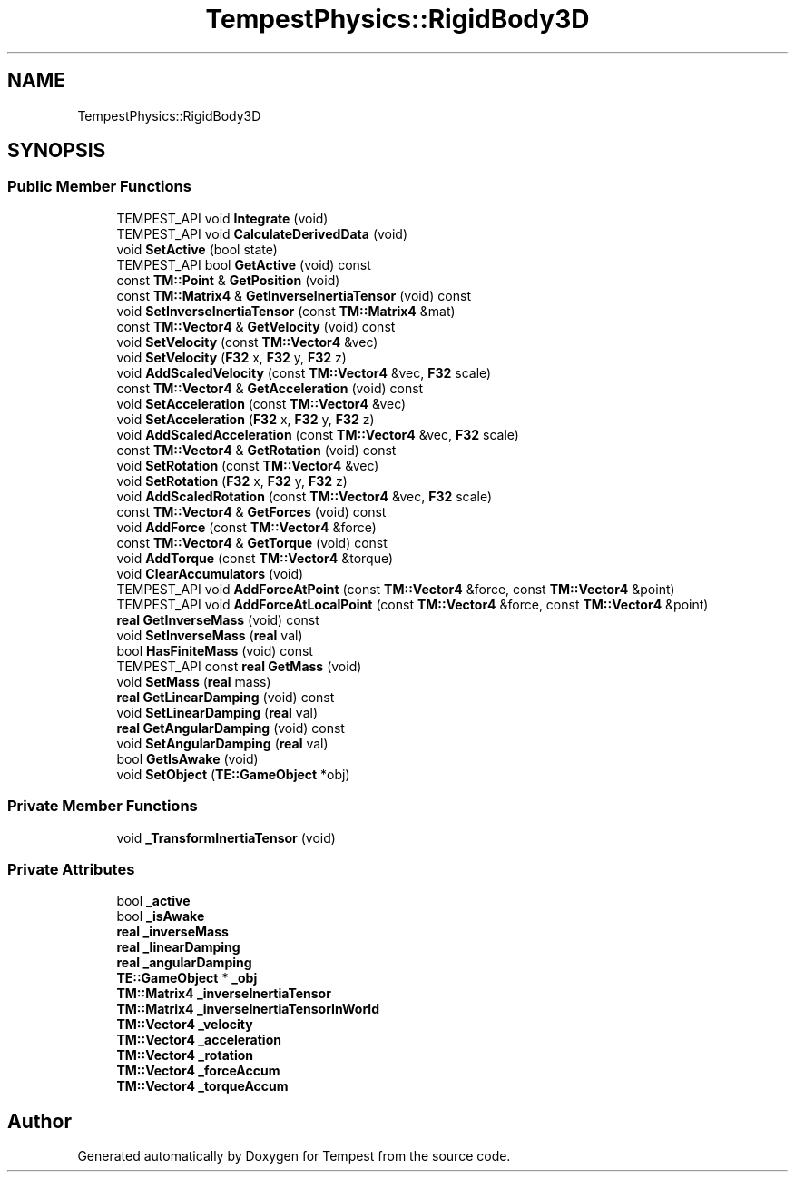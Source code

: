.TH "TempestPhysics::RigidBody3D" 3 "Wed Jan 8 2020" "Tempest" \" -*- nroff -*-
.ad l
.nh
.SH NAME
TempestPhysics::RigidBody3D
.SH SYNOPSIS
.br
.PP
.SS "Public Member Functions"

.in +1c
.ti -1c
.RI "TEMPEST_API void \fBIntegrate\fP (void)"
.br
.ti -1c
.RI "TEMPEST_API void \fBCalculateDerivedData\fP (void)"
.br
.ti -1c
.RI "void \fBSetActive\fP (bool state)"
.br
.ti -1c
.RI "TEMPEST_API bool \fBGetActive\fP (void) const"
.br
.ti -1c
.RI "const \fBTM::Point\fP & \fBGetPosition\fP (void)"
.br
.ti -1c
.RI "const \fBTM::Matrix4\fP & \fBGetInverseInertiaTensor\fP (void) const"
.br
.ti -1c
.RI "void \fBSetInverseInertiaTensor\fP (const \fBTM::Matrix4\fP &mat)"
.br
.ti -1c
.RI "const \fBTM::Vector4\fP & \fBGetVelocity\fP (void) const"
.br
.ti -1c
.RI "void \fBSetVelocity\fP (const \fBTM::Vector4\fP &vec)"
.br
.ti -1c
.RI "void \fBSetVelocity\fP (\fBF32\fP x, \fBF32\fP y, \fBF32\fP z)"
.br
.ti -1c
.RI "void \fBAddScaledVelocity\fP (const \fBTM::Vector4\fP &vec, \fBF32\fP scale)"
.br
.ti -1c
.RI "const \fBTM::Vector4\fP & \fBGetAcceleration\fP (void) const"
.br
.ti -1c
.RI "void \fBSetAcceleration\fP (const \fBTM::Vector4\fP &vec)"
.br
.ti -1c
.RI "void \fBSetAcceleration\fP (\fBF32\fP x, \fBF32\fP y, \fBF32\fP z)"
.br
.ti -1c
.RI "void \fBAddScaledAcceleration\fP (const \fBTM::Vector4\fP &vec, \fBF32\fP scale)"
.br
.ti -1c
.RI "const \fBTM::Vector4\fP & \fBGetRotation\fP (void) const"
.br
.ti -1c
.RI "void \fBSetRotation\fP (const \fBTM::Vector4\fP &vec)"
.br
.ti -1c
.RI "void \fBSetRotation\fP (\fBF32\fP x, \fBF32\fP y, \fBF32\fP z)"
.br
.ti -1c
.RI "void \fBAddScaledRotation\fP (const \fBTM::Vector4\fP &vec, \fBF32\fP scale)"
.br
.ti -1c
.RI "const \fBTM::Vector4\fP & \fBGetForces\fP (void) const"
.br
.ti -1c
.RI "void \fBAddForce\fP (const \fBTM::Vector4\fP &force)"
.br
.ti -1c
.RI "const \fBTM::Vector4\fP & \fBGetTorque\fP (void) const"
.br
.ti -1c
.RI "void \fBAddTorque\fP (const \fBTM::Vector4\fP &torque)"
.br
.ti -1c
.RI "void \fBClearAccumulators\fP (void)"
.br
.ti -1c
.RI "TEMPEST_API void \fBAddForceAtPoint\fP (const \fBTM::Vector4\fP &force, const \fBTM::Vector4\fP &point)"
.br
.ti -1c
.RI "TEMPEST_API void \fBAddForceAtLocalPoint\fP (const \fBTM::Vector4\fP &force, const \fBTM::Vector4\fP &point)"
.br
.ti -1c
.RI "\fBreal\fP \fBGetInverseMass\fP (void) const"
.br
.ti -1c
.RI "void \fBSetInverseMass\fP (\fBreal\fP val)"
.br
.ti -1c
.RI "bool \fBHasFiniteMass\fP (void) const"
.br
.ti -1c
.RI "TEMPEST_API const \fBreal\fP \fBGetMass\fP (void)"
.br
.ti -1c
.RI "void \fBSetMass\fP (\fBreal\fP mass)"
.br
.ti -1c
.RI "\fBreal\fP \fBGetLinearDamping\fP (void) const"
.br
.ti -1c
.RI "void \fBSetLinearDamping\fP (\fBreal\fP val)"
.br
.ti -1c
.RI "\fBreal\fP \fBGetAngularDamping\fP (void) const"
.br
.ti -1c
.RI "void \fBSetAngularDamping\fP (\fBreal\fP val)"
.br
.ti -1c
.RI "bool \fBGetIsAwake\fP (void)"
.br
.ti -1c
.RI "void \fBSetObject\fP (\fBTE::GameObject\fP *obj)"
.br
.in -1c
.SS "Private Member Functions"

.in +1c
.ti -1c
.RI "void \fB_TransformInertiaTensor\fP (void)"
.br
.in -1c
.SS "Private Attributes"

.in +1c
.ti -1c
.RI "bool \fB_active\fP"
.br
.ti -1c
.RI "bool \fB_isAwake\fP"
.br
.ti -1c
.RI "\fBreal\fP \fB_inverseMass\fP"
.br
.ti -1c
.RI "\fBreal\fP \fB_linearDamping\fP"
.br
.ti -1c
.RI "\fBreal\fP \fB_angularDamping\fP"
.br
.ti -1c
.RI "\fBTE::GameObject\fP * \fB_obj\fP"
.br
.ti -1c
.RI "\fBTM::Matrix4\fP \fB_inverseInertiaTensor\fP"
.br
.ti -1c
.RI "\fBTM::Matrix4\fP \fB_inverseInertiaTensorInWorld\fP"
.br
.ti -1c
.RI "\fBTM::Vector4\fP \fB_velocity\fP"
.br
.ti -1c
.RI "\fBTM::Vector4\fP \fB_acceleration\fP"
.br
.ti -1c
.RI "\fBTM::Vector4\fP \fB_rotation\fP"
.br
.ti -1c
.RI "\fBTM::Vector4\fP \fB_forceAccum\fP"
.br
.ti -1c
.RI "\fBTM::Vector4\fP \fB_torqueAccum\fP"
.br
.in -1c

.SH "Author"
.PP 
Generated automatically by Doxygen for Tempest from the source code\&.
